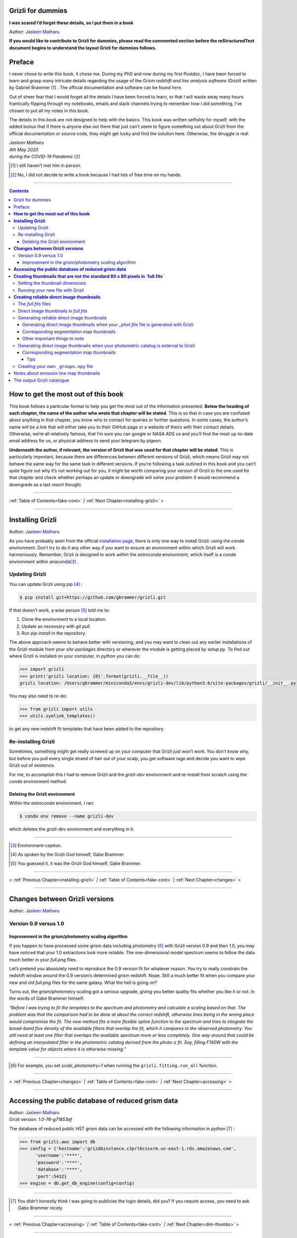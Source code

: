 .. raw:: html

   <!---
   Hello there! If you want to contribute to Grizli for dummies, please follow the
   following format when adding a chapter to the book:

   1. Below the heading of each chapter, the name of the author who wrote that
   chapter is stated. It's more helpful if you can make your name a link to your
   GitHub page or personal website, such that if a reader is confused about
   something written in the chapter, they know how to contact you for further
   questions.

   2. Underneath the Author name for each chapter, please state the Grizli version
   you used for the task explained in that chapter (if relevant). Reasons for doing
   this are explained in Chapter 1 of Grizli for dummies.

   3. Place your footnotes at the end of each chapter.

   4. Again, because Markdown sucks at automatically sorting out your referencing,
   Do not refer to your chapters by their numbered section. For example, rather
   than writing: "Please refer to Chapter 6" or "Please refer to Section 6.3",
   write "Please refer to this chapter" or "Please refer to this section" where
   "this chapter" or "this section" are links to the chapter/section you are
   referencing.

   If you follow the above steps, it will really make the editing process easier
   for me -- thank you!

   Jasleen Matharu 11th June 2020
   -->

Grizli for dummies
==================

**I was scared I’d forget these details, so I put them in a book**

Author: `Jasleen Matharu <https://github.com/jkmatharu>`__

**If you would like to contribute to Grizli for dummies, please read the
commented section before the reStructuredText document begins to understand the
layout Grizli for dummies follows.**

Preface
=======

I never chose to write this book, it chose me. During my PhD and now
during my first Postdoc, I have been forced to learn and grasp many
intricate details regarding the usage of the *Grism redshift and line
analysis software* (Grizli) written by Gabriel Brammer [#]_ . The official
documentation and software can be found
`here <https://grizli.readthedocs.io/en/master/>`__.

Out of sheer fear that I would forget all the details I have been forced
to learn, or that I will waste away many hours frantically flipping
through my notebooks, emails and slack channels trying to remember how I
did something, I’ve chosen to put all my notes in this book.

The details in this book are not designed to help with the basics. This
book was written selfishly for myself, with the added bonus that if
there is anyone else out there that just can’t seem to figure something
out about Grizli from the official documentation or source code, they
might get lucky and find the solution here. Otherwise, the struggle is
real.


| *Jasleen Matharu*
| *4th May 2020*
| *during the COVID-19 Pandemic* [#]_ 

.. [#] I still haven’t met him in person.
.. [#] No, I did not decide to write a book because I had lots of free time
  on my hands.

.. _fake-cont:

--------------


.. contents::


.. _this-book:

**How to get the most out of this book**
====================================

This book follows a particular format to help you get the most out of
the information presented. **Below the heading of each chapter, the name
of the author who wrote that chapter will be stated**. This is so that
in case you are confused about anything in that chapter, you know who to
contact for queries or further questions. In some cases, the author’s
name will be a link that will either take you to their GitHub page or a
website of theirs with their contact details. Otherwise, we’re all
relatively famous, that I’m sure you can google or NASA ADS us and
you’ll find the most up-to-date email address for us, or physical
address to send your telegram by pigeon.

**Underneath the author, if relevant, the version of Grizli that was
used for that chapter will be stated**. This is particularly important,
because there are differences between different versions of Grizli,
which means Grizli may not behave the same way for the same task in
different versions. If you’re following a task outlined in this book and
you can’t quite figure out why it’s not working out for you, it might be
worth comparing your version of Grizli to the one used for that chapter
and check whether perhaps an update or downgrade will solve your problem
(I would recommend a downgrade as a last resort though).

--------------

:ref:`Table of Contents<fake-cont>` `|` :ref:`Next Chapter<installing-grizli>` >

--------------

.. _installing-grizli:

**Installing Grizli**
=================

Author: `Jasleen Matharu <https://github.com/jkmatharu>`__

As you have probably seen from the official `installation
page <https://grizli.readthedocs.io/en/master/grizli/install.html>`__,
there is only one way to install Grizli: using the `conda`
environment. Don’t try to do it any other way if you want to ensure an
environment within which Grizli will work harmoniously. Remember, Grizli
is designed to work *within* the `astroconda` environment, which
itself is a `conda` environment within `anaconda`\ [#]_ .

Updating Grizli
---------------

You can update Grizli using pip [#]_ :

.. code:: bash

		$ pip install git+https://github.com/gbrammer/grizli.git

If that doesn’t work, a wise person [#]_ told me to:

1. Clone the environment to a local location.

2. Update as necessary with `git pull`.

3. Run `pip install` in the repository.

The above approach seems to behave better with versioning, and you may
want to clean out any earlier installations of the Grizli module from
your `site-packages` directory or wherever the module is getting
placed by `setup.py`. To find out where Grizli is installed on your
computer, in `python` you can do:

.. code:: python

		>>> import grizli
		>>> print('grizli location: {0}'.format(grizli.__file__))
		grizli location: /Users/gbrammer/miniconda3/envs/grizli-dev/lib/python3.6/site-packages/grizli/__init__.py

You may also need to re-do:

.. code:: python

       >>> from grizli import utils
       >>> utils.symlink_templates()

to get any new redshift fit templates that have been added to the
repository.

Re-installing Grizli
--------------------

Sometimes, something might get really screwed up on your computer that
Grizli just won’t work. You don’t know why, but before you pull every
single strand of hair out of your scalp, you get software rage and
decide you want to wipe Grizli out of existence.

For me, to accomplish this I had to remove Grizli and the `grizli-dev`
environment and re-install from scratch using the `conda` environment
method.

Deleting the Grizli environment
~~~~~~~~~~~~~~~~~~~~~~~~~~~~~~~

Within the `astroconda` environment, I ran:

.. code:: bash

		$ conda env remove --name grizli-dev

which deletes the `grizli-dev` environment and everything in it.

--------------

.. [#] Environment-ception.
.. [#] As spoken by the Grizli God himself, Gabe Brammer.
.. [#] You guessed it, it was the Grizli God himself, Gabe Brammer.

--------------

< :ref:`Previous Chapter<installing-grizli>` `|` :ref:`Table of Contents<fake-cont>` `|` :ref:`Next Chapter<changes>` >

--------------

.. _changes:

**Changes between Grizli versions**
===================================

Author: `Jasleen Matharu <https://github.com/jkmatharu>`__

Version 0.9 versus 1.0
----------------------

Improvement in the grism/photometry scaling algorithm
~~~~~~~~~~~~~~~~~~~~~~~~~~~~~~~~~~~~~~~~~~~~~~~~~~~~~

If you happen to have processed some grism data including photometry [#]_ 
with Grizli version 0.9 and then 1.0, you may have noticed that your 1.0
extractions look more reliable. The one-dimensional model spectrum seems
to follow the data much better in your `full.png` files.

Let’s pretend you absolutely need to reproduce the 0.9 version fit for
whatever reason. You try to really constrain the redshift window around
the 0.9 version’s determined grism redshift. Nope. Still a much better
fit when you compare your new and old `full.png` files for the same
galaxy. What the hell is going on?

Turns out, the grism/photometry scaling got a serious upgrade, giving
you better quality fits whether you like it or not. In the words of Gabe
Brammer himself:

*"Before I was trying to fit the templates to the spectrum and
photometry and calculate a scaling based on that. The problem was that
the comparison had to be done at about the correct redshift, otherwise
lines being in the wrong place would compromise the fit. The new method
fits a more flexible spline function to the spectrum and tries to
integrate the broad-band flux density of the available filters that
overlap the fit, which it compares to the observed photometry. You still
need at least one filter that overlaps the available spectrum more or
less completely. One way around that could be defining an interpolated
filter in the photometric catalog derived from the photo-z fit. Say,
filling F140W with the template value for objects where it is otherwise
missing."*

--------------

.. [#] For example, you set `scale_photometry=1` when running the ``grizli.fitting.run_all`` function.

--------------

< :ref:`Previous Chapter<changes>` `|` :ref:`Table of Contents<fake-cont>` `|` :ref:`Next Chapter<accessing>` >

--------------

.. _accessing:

**Accessing the public database of reduced grism data**
=======================================================

| Author: `Jasleen Matharu <https://github.com/jkmatharu>`__
| Grizli version: `1.0-76-g71853af`

The database of reduced public HST grism data can be accessed with the
following information in `python` [#]_ :

.. code:: python

	>>> from grizli.aws import db
	>>> config = {'hostname':'grizdbinstance.c3prl6czsxrm.us-east-1.rds.amazonaws.com',
	      'username':'****',
	      'password':'****',
	      'database':'****',
	      'port':5432}
	>>> engine = db.get_db_engine(config=config)

--------------

.. [#] You didn’t honestly think I was going to publicise the login details, did you? If you require access, you need to ask Gabe Brammer nicely.

--------------

< :ref:`Previous Chapter<accessing>` `|` :ref:`Table of Contents<fake-cont>` `|` :ref:`Next Chapter<dim-thumbs>` >

--------------

.. _dim-thumbs

**Creating thumbnails that are not the standard 80 x 80 pixels in `full.fits`**
===============================================================================

| Author: `Jasleen Matharu <https://github.com/jkmatharu>`__
| Grizli version: `1.0-76-g71853af`

In this chapter, I will walk you through how to create thumbnails in
your `full.fits` files with the dimensions of your choice.

If you already have existing `beams.fits` files you’ve generated, you
do not need to recreate them for this task, unless your beams aren’t
tall enough. For reference, I successfully created 189 x 189 pixel
thumbnails from existing beams that were used to create the standard 80
x 80 thumbnails in `full.fits`. What you will need is:

-  To load and initiate the relevant line templates for fitting the line
   fluxes:

   .. code:: python

		>>> templ0 = grizli.utils.load_templates(fwhm=1200, line_complexes=True,
		            stars=False, full_line_list=None,  continuum_list=None,
		            fsps_templates=True)

		>>> templ1 = grizli.utils.load_templates(fwhm=1200, line_complexes=False, stars=False,
		                                 full_line_list=None, continuum_list=None,
		                                 fsps_templates=True)

-  **If you’re including photometry in your fit, do the following steps
   before the above**:

   1. Install `eazy-py <https://github.com/gbrammer/eazy-py>`__ (and
      import it in your `python` script with the line
      ``import eazy``), with the following parameters [#]_ defined in your
      `python` script:

      .. code:: python

                 params = {}
                 params['Z_STEP'] = 0.002
                 params['Z_MAX'] = 4
                 params['TEMPLATES_FILE'] = 'templates/fsps_full/tweak_fsps_QSF_12_v3.param'
                 params['PRIOR_FILTER'] = 205
                 params['MW_EBV'] = {'aegis':0.0066, 'cosmos':0.0148, 'goodss':0.0069, \
                                 'uds':0.0195, 'goodsn':0.0103}['goodsn']

   2. Acquire the `.translate` files for your field.

   3. Define the following parameters [#]_ for your field:

      .. code:: python

                 params['CATALOG_FILE'] = my_photometric_catalogue.cat
                 params['MAIN_OUTPUT_FILE'] = '{0}_3dhst.{1}.eazypy'.format('goodss', 'v4.4')

   4. Create a symlink to your `templates` directory with the
      following lines of `python` code:

      .. code:: python

                 import os
                 eazy.symlink_eazy_inputs(path=os.path.dirname(eazy.__file__)+'/data')

   5. Run the following line of `python` code:

      .. code:: python

                 ez = eazy.photoz.PhotoZ(param_file=None, translate_file=translate_file,
                         zeropoint_file=None, params=params, load_prior=True, load_products=False)

   6. **Then, after loading and initiating your line templates as shown
      in the first bullet point, run**:

      .. code:: python

                 from grizli.pipeline import photoz
                 ep = photoz.EazyPhot(ez, grizli_templates=templ0, zgrid=ez.zgrid)

.. _set-dimensions:

Setting the thumbnail dimensions
--------------------------------

The next line of code I’m going to show you is **the** line of the code.
The line of code that will allow you to fiddle with the properties of
your output thumbnails in `full.fits`. The default setting leads to
thumbnails in `full.fits` with a pixel scale of 0.1" and dimensions of
80 x 80 pixels:

.. code:: python

       pline = {'kernel': 'point', 'pixfrac': 0.2, 'pixscale': 0.1, 'size': 8, 'wcs': None}

Now, for different thumbnail dimensions, all you need to do is change
the value of `size`. With `pixscale=0.1`, an 8" x 8" thumbnail is 80
x 80 pixels. So, for example, if I wanted thumbnails with dimensions 189
x 189 pixels, I would set `size=18.9`.

Running your new fits with Grizli
---------------------------------

If you’re including photometry, then you must first do:

Otherwise...

.. [#] The values shown for the parameters are just examples. They may not
  be relevant to your particular data.
.. [#] The values shown for the parameters are just examples. They may not
  be relevant to your particular data.

--------------

**Creating reliable direct image thumbnails**
=============================================

| Author: `Jasleen Matharu <https://github.com/jkmatharu>`__
| Grizli version: `1.0-76-g71853af` and `1.0.dev1458`


The `full.fits` files
-----------------------

When one has run Grizli from end-to-end, perhaps following the
`Grizli-Pipeline <https://github.com/gbrammer/grizli/blob/master/examples/Grizli-Pipeline.ipynb>`__
notebook, you will find that you will have `root_id.full.fits` files
in your `root/Extractions/` folder. These contain thumbnails of the
direct images, emission line maps and associated contamination, weight [#]_ ,
PSFs and segmentation maps for the source in the field = `root` with
Object ID = `id`. These have been designed to work with
`GALFIT <https://users.obs.carnegiescience.edu/peng/work/galfit/galfit.html>`__.

.. _direct-image-full:

Direct image thumbnails in `full.fits`
----------------------------------------

Note, the direct image thumbnails in `full.fits` are in units of
electrons per second, but the emission line map thumbnails are in units
of 10\ :sup:`-17` ergs s\ :sup:`-1` cm\ :sup:`-2`. To convert the direct image thumbnails to the
same units as the emission line maps, you need the relevant `PHOTPLAM`
and `PHOTFLAM` values. These can be found as keywords in the header of
the direct image thumbnail extension (`DSCI`) in `full.fits`. If
not, this `StScI
website <https://www.stsci.edu/hst/instrumentation/wfc3/data-analysis/photometric-calibration/ir-photometric-calibration>`__
tabulates the values for the relevant HST filters.

**If you are conducting a study where you need to directly compare the
direct image thumbnails to the emission line map thumbnails, you cannot
use the direct image thumbnails in the** `root_id.full.fits` **files**.
This is because the direct images have been “blotted” [#]_ from the full
mosaic without accounting for the correct variance of the parent image.
The most reliable direct images can be generated by:

"*drizzling them from the original direct image FLTs to the same WCS and
with the same drizzle parameters used to generate the line map. The*
``grizli.aws.aws_drizzler.drizzle_images`` *function can help with
this."* [#]_ 

The above is not as straightforward as the author of this chapter
thought.

Generating reliable direct image thumbnails
-------------------------------------------

.. _with-phot:

Generating direct image thumbnails when your `_phot.fits` file is generated with Grizli
~~~~~~~~~~~~~~~~~~~~~~~~~~~~~~~~~~~~~~~~~~~~~~~~~~~~~~~~~~~~~~~~~~~~~~~~~~~~~~~~~~~~~~~~~

To accomplish this monumental task, you will need to run the
``auto_script.make_rgb_thumbnails`` function in the `root/Prep/`
directory and you will need the following files in your `root/Prep/`
directory for it to work:

-  The necessary [#]_ `flt.fits` [#]_ files in the `root/Prep/` directory.
   **If you are not sure about this, please check how you queried the
   HST archive when doing your Grizli extractions. For the most reliable
   direct image thumbnails, you need ALL the available** `flt.fits`
   **files available for your field, not necessarily those pertaining to
   your proposal ID (especially for well-studied fields such as those in
   3D-HST/CANDELS). If you know you’ve added new** `flt.fits` **files
   since doing your Grizli run, you need to generate a new**
   `root_groups.npy` **file — read** :ref:`this section <create-groups-file>` **NOW.**

-  The `root_phot.fits` file in the `root/Prep/` directory.

-  The `root_visits.npy` file in the `root/Prep/` directory.

-  The `root-ir_seg.fits` file to be in your `root/Prep/` directory
   (if you want a corresponding segmentation map thumbnail to be
   generated).

Reliable direct image thumbnails can be created with the function
``auto_script.make_rgb_thumbnails``. An example of its usage can be seen
in `In [40]:` of the
`Grizli-Pipeline <https://github.com/gbrammer/grizli/blob/master/examples/Grizli-Pipeline.ipynb>`__
notebook. For a given field (or `root`), you will need to run this
function in the `root/Prep/` directory. If you set the keyword
`use_line_wcs = True`, the function will look in `root/Extractions/`
for the `full.fits` files associated with the object IDs you request
and match the WCS and drizzle parameters of the thumbnails to those of
the `LINE` extensions. Also, set the keyword `skip = False` if the
function doesn’t do anything, since `skip = True` will skip over objects
where a `root_id.thumb.fits` file already exists. The
`root_id.thumb.fits` files will be saved in the `root/Prep/`
directory.

For example, to make a single thumbnail for one of the objects in the
`Grizli-Pipeline <https://github.com/gbrammer/grizli/blob/master/examples/Grizli-Pipeline.ipynb>`__
demo, run:

.. code: python
	auto_script.make_rgb_thumbnails(root=‘j033216m2743’, ids=[424], use_line_wcs=True) [#]_ 

However, the story does not end there.

Corresponding segmentation map thumbnails
~~~~~~~~~~~~~~~~~~~~~~~~~~~~~~~~~~~~~~~~~

You may suddenly realise you need corresponding segmentation maps for
your newly-generated direct image thumbnails [#]_ . Have no fear, you can
generate them when you run ``auto_script.make_rgb_thumbnails`` as
explained above, but you need to set the keyword
`make_segmentation_figure=True`. For a segmentation map to be
successfully generated, you need the `root-ir_seg.fits` file to be in
your `root/Prep/` directory.

Other important things to note
~~~~~~~~~~~~~~~~~~~~~~~~~~~~~~

-  By default, the `min_filters` keyword is set to `2`. Sometimes,
   you only have imaging for the object in one filter. So if you want
   ``auto_script.make_rgb_thumbnails`` to work in that instance, you’ll
   need to explicitly set `min_filters = 1`.

.. _without-phot:

Generating direct image thumbnails when your photometric catalog is external to Grizli
---------------------------------------------------------------------------------------

To accomplish this task, you will need to run the
``grizli.aws.aws_drizzler.drizzle_images`` in your `root/Prep/`
directory and you will need the following files for it to work:

-  The necessary [#]_ `flt.fits` [#]_ files in the `root/Prep/` directory.

-  The `_groups.npy` file in your `root/Prep/` directory.

-  The segmentation map for your field in the `root/Prep/` directory
   (if you want a corresponding segmentation map thumbnail).

-  The photometric catalog for your field, **with the Object ID column
   named as** `'number'` [#]_ (if you want a corresponding segmentation
   map thumbnail).

The method to create reliable direct image thumbnails outlined in :ref:`the
previous sub-section <with-phot>` will only work if you used a
photometric catalog that was generated by Grizli (a `root_phot.fits`
file in your `root/Prep/` directory) throughout your reduction
process. If this is not the case, then you my friend, are in a bit of a
pickle [#]_ .

No you’re not. You have another option. In certain cases, you will not
need Grizli to generate a photometric catalog, because you’re working on
a well-studied field which already has a much more complete, external
photometric catalog. You may think “Aw, heck. Let me just use Grizli to
create it anyway." **No. Stop.** For well-studied fields such as those
part of CANDELS and/or 3D-HST – or any other field that has obtained HST
imaging external to grism programs – this may be problematic. It all
depends on how you queried the HST archive when you ran Grizli on your
dataset (look at the section”Query the HST archive" on `In [5]:` of
the
`Grizli-Pipeline <https://github.com/gbrammer/grizli/blob/master/examples/Grizli-Pipeline.ipynb>`__
notebook.). Did you just extract the data based on your Proposal ID? Did
you use the overlap query and if you did, did you make sure you obtained
ALL the possible relevant imaging for your objects of interest? If you
did not query the HST archive for ALL the relevant HST imaging for your
targets in existence, then the mosaics Grizli will construct from these
– on which Grizli runs SExtractor to generate its `root_phot.fits`
file – will be incomplete. You need to query the HST archive again,
making sure to download ALL the necessary `flt.fits` files
corresponding to the filter you want the direct image to be in. Then,
you can either:

1. Use Grizli to generate a new `root_phot.fits` file, or

2. Use an existing photometric catalog (if it exists).

Well don’t just stare at me, hoping I’ll make the decision for you. I’m
now going to explain how you can generate reliable direct image
thumbnails using an existing photometric catalog, assuming you have now
downloaded all the relevant `flt.fits` files you need **and have
generated your** `_groups.npy` **file. If not, go read** :ref:`this section <create-groups-file>` **now.** You can join me back here
afterwards.

When you have an existing photometric catalog, it is best to by-pass the
whole process of constructing the `root_phot.fits` file with Grizli
and run the ``grizli.aws.aws_drizzler.drizzle_images``\ [#]_ function by
hand.

So, "how do I run this function?!", I hear you scream. Below I show you
how I call the function:

.. code:: python

   from grizli.aws import aws_drizzler

   new_thumbnail=aws_drizzler.drizzle_images(label=label_name, ra=RA, dec=DEC, master=field,
                   single_output=True, make_segmentation_figure=False, pixscale=0.1,
                   pixfrac=0.2, size=18.9, filters=['f105w'], remove=False, include_ir_psf=True)

-  `label_name` is the name of the output files you want. For me it
   was the `field` name followed by the Object ID number. e.g.
   `‘ERSPRIME_42362’`. But you can set this to whatever you fancy.

-  `field` is just the field name, for me it was `‘ERSPRIME’`.
   Again, as far as I can see, the user can set this to whatever they
   want.

-  No idea what `single_output` is [#]_ .

-  Now, it may seem strange to you that I set
   `make_segmentation_figure = False`. I want to generate segmentation
   map thumbnails, but when I set this to `True`, my segmentation map
   thumbnails were not generated. This is because Grizli tries to find
   the segmentation map in the cloud and not the local directory. I
   explain in :ref:`this subsection <without-phot-seg>` how to
   generate the segmentation map thumbnail when your segmentation map is
   in your local directory.

-  The `pixscale`, `pixfrac` and `size` arguments are the ones you
   need to be careful about here. In the instance where you have a
   photometric catalog generated by Grizli (see :ref:`this
   section <with-phot>`), these arguments were taken care of for
   you because you ran that function on the `full.fits` files and
   could just set the argument `use_line_wcs = True`. The function
   would then just use the drizzle parameters of the `LINE` extensions
   in `full.fits` and generate direct image thumbnails with these
   drizzle parameters. Not here. **Here you need to make sure you are
   setting the correct drizzle parameters**. If you are not sure what
   these are, you should look back at (or find out) the value of these
   parameters when you generated your `full.fits` files (for an
   example, see :ref:`this section <set-dimensions>`). Alternatively, you
   should be able to find `PIXFRAC` and `PIXASEC` keywords in the
   headers of almost all the extensions in `full.fits`. Similarly to
   get the size, just multiply the value for `NAXIS1` in the header by
   the `PIXASEC`.

-  You can specify which `filters` you want direct images for. If you
   don’t specify this, the function will generate direct image
   thumbnails in all filters available for that object, which means you
   need to make sure ALL the `flt.fits` file for that object/field are
   present in your `root/Prep/` directory. Otherwise, you will only
   need the ones corresponding to the filter you specify.

-  If `remove = True`, the function will delete the `flt.fits` files
   it uses after it has run.

-  If you would like a corresponding PSF thumbnail, you should set
   `include_ir_psf = True`. [#]_ 

.. _without-phot-seg:

Corresponding segmentation map thumbnails
~~~~~~~~~~~~~~~~~~~~~~~~~~~~~~~~~~~~~~~~~

As mentioned in the :ref:`above section <without-phot>`, setting
`make_segmentation_figure = True`` when running the function
``grizli.aws.aws_drizzler.drizzle_images` did not generate a
segmentation map thumbnail for me. To generate my segmentation map
thumbnails, I ran the function
``grizli.aws.aws_drizzler.segmentation_figure`` *after* I ran
``grizli.aws.aws_drizzler.drizzle_images``, like so:

.. code:: python

       segmap = aws_drizzler.segmentation_figure(label_name, cat_phot, seg_file)

-  `cat_phot` is your photometric catalog. Remember, **for your
   segmentation map thumbnail to be generated, the Object ID column
   needs to have the title** `number` [#]_ .

-  `seg_file` is the filename of your segmentation map `.fits` file.
   I put this file in my `root/Prep/` directory.

Tips
^^^^

| For me, after generating the relevant files, the functions
  ``grizli.aws.aws_drizzler.drizzle_images`` and
| ``grizli.aws.aws_drizzler.segmentation_figure`` would sometimes break.
  This breaking was unrelated to the generation of the relevant
  thumbnails. So to ensure the functions ran on my entire sample in my
  code, I used the python ``try`` and ``except`` conditions like so:

::

       flag=False
       try:
           new_thumbnail = aws_drizzler.drizzle_images(label=label_name, ra=RA, dec=DEC,
                                        master=field, single_output=True,
                                        make_segmentation_figure=False,
                                        pixscale=0.1, pixfrac=0.2, size=18.9, 
                                        filters=['f105w'],
                                        remove=False, include_ir_psf=True)

       except:
           flag=True

       flag=False

       try:
           segmap = aws_drizzler.segmentation_figure(label_name, cat_phot, seg_file)
       except:
           flag=True



.. _create-groups-file:

Creating your own ``_groups.npy`` file
--------------------------------------

If you are working on a well-studied field, like, I don’t know, maybe
one of the 3D-HST/CANDELS fields [#]_ , you may need to generate a new
`_groups.npy` file to obtain the most reliable direct image
thumbnails. This all depends on how you queried the HST archive for your
Grizli run (look at the section "Query the HST archive" on `In [5]:`
of the
`Grizli-Pipeline <https://github.com/gbrammer/grizli/blob/master/examples/Grizli-Pipeline.ipynb>`__
notebook.). Did you just extract the data based on your Proposal ID? Did
you use the overlap query and if you did, did you make sure you obtained
ALL the possible relevant imaging for your objects of interest? **The
instructions in**\ :ref:`this chapter <with-phot>`__\ **implicitly
assume that if your** `_phot.fits` **file was generated with Grizli, it
was generated using all the HST imaging available for that field in that
filter.** This may not be the case, so I implore you, for what feels
like the millionth time, to go back and check you have all the necessary
`_flt.fits` files in existence for the filter within which you want to
create reliable direct image postage stamps. If you are using the method
outlined in :ref:`this chapter <with-phot>` to create your reliable
direct image postage stamps, as far as I am aware, the `_groups.npy`
can be used interchangeably with the `_visits.npy` file. So if you
have to generate a new `_groups.npy` file (as is about to be
explained), you should be able to use it instead of the `_visits.npy`
file. Just make sure you get rid of the old file, or move it into a
different directory.

Once you have downloaded all the necessary `_flt.fits` files, the
`python` function below [#]_ will generate your new `_groups.npy` in
the local directory, with an example at the end of how to call it:

::

   import os
   import numpy as np

   field = 'my_beautiful_fieldname'

   def make_local_groups(path_to_flt='./', verbose=True, output_file='local_filter_groups.npy'):
       """
       Make a "groups" dictionary with lists of FLT exposures separated by
       filter.
       """
       import glob

       import astropy.io.fits as pyfits
       import astropy.wcs as pywcs

       from shapely.geometry import Polygon

       from grizli import utils

       # FLT files
       files = glob.glob(os.path.join(path_to_flt, '*fl[tc].fits'))
       files.sort()

       groups = {}
       for file in files:

           im = pyfits.open(file)

           # THE FOLLOWING LINE NEEDS TO HAVE .LOWER() AT THE END OTHERWISE
           # THE RESULTING FILE WON'T WORK
           filt = utils.get_hst_filter(im[0].header).lower()

           # UVIS
           if ('_flc' in file) & os.path.basename(file).startswith('i'):
               filt += 'U'

           if filt not in groups:
               groups[filt] = {}
               groups[filt]['filter'] = filt
               groups[filt]['files'] = []
               groups[filt]['footprints'] = []
               groups[filt]['awspath'] = []

           fpi = None
           for i in [1,2]:
               if ('SCI',i) in im:
                   wcs = pywcs.WCS(im['SCI',i].header, fobj=im)
                   if fpi is None:
                       fpi = Polygon(wcs.calc_footprint())
                   else:
                       fpi = fpi.union(Polygon(wcs.calc_footprint()))

           groups[filt]['files'].append(file)
           groups[filt]['footprints'].append(fpi)
           groups[filt]['awspath'].append(None)

           if verbose:
               cosd = np.cos(wcs.wcs.crval[1]/180*np.pi)
               print('{0} {1:>7} {2:.1f}'.format(file, filt, fpi.area*cosd*3600))

       if output_file is not None:
           np.save(output_file, [groups])

       return groups


   new_group_file = make_local_groups(path_to_flt='', verbose=True, 
                                      output_file=field+'_filter_groups.npy')

Obviously change the default field name otherwise you’re going to look
like a right idiot.


.. [#] The `DWHT` and `LINEWHT` extensions are indeed inverse variance
  maps, where σ = 1 / √weight. σ can be used as a sigma image with
  GALFIT.
.. [#] Going from the *undistorted* mosaic to a distorted mosaic is
  “blotting”. Going in the opposite direction is “drizzling”. The
  individual images that get spat out of the Telescope are drizzled to
  some tangent point, leading to an undistorted mosaic. In
  `full.fits`, the `DSCI` image you see has been taken from the
  undistorted mosaic and put back into a distorted frame. So basically,
  the pixel positions (and probably the pixel values) in the `DSCI`
  `full.fits` extension are not reliable. Still don’t understand? Well
  don’t shoot the messenger.
.. [#] As spoken by the Grizli God himself, Gabe Brammer.
.. [#] At least the ones corresponding to the filter for which you want
  direct image thumbnail for. Note, in older (before ~May 2020) versions
  of Grizli, you would have needed ALL the `flt.fits` files for a
  particular field, otherwise the code would break.
.. [#] These files contain images of each HST pointing/exposure.
.. [#] As spoken by the Grizli God himself, Gabe Brammer.
.. [#] This most definitely was not me.
.. [#] You only need the `flt.fits` files corresponding to the filter you
  want the direct image to be in.
.. [#] These files contain images of each HST pointing/exposure.
.. [#] Otherwise the segmentation map thumbnail will not be generated.
  It’s just the way of the code, deal with it.
.. [#] No, not a `python` pickle.
.. [#] So that’s what Gabe meant in :ref:`this
  section <direct-image-full>`!
.. [#] A reminder that this book wasn’t written by people who wrote
  Grizli.
.. [#] If a PSF thumbnail is not generated, check you have the relevant
  PSF files in your `grizli/CONF` directory and can open them. For
  example, when generating F105W reliable direct image thumbnails, I
  needed to be able to open the file `PSFSTD_WFC3IR_F105W.fits`. Mine
  for some reason was corrupt :( .
.. [#] Otherwise the segmentation map thumbnail will not be generated.
  It’s just the way of the code, deal with it.
.. [#] This most definitely did not happen to me.
.. [#] As generously given to me (and then adapted by me) by our Grizli
  God, Gabe Brammer.

--------------

Notes about emission line map thumbnails
========================================

| Author: `Jasleen Matharu <https://github.com/jkmatharu>`__
| Grizli version: `1.0-76-g71853af`

-  Pixel values are in units of 10\ :sup:`-17` ergs s\ :sup:`-1` cm\ :sup:`-2`.

-  You do not need to apply the associated contamination maps to them –
   the `CONTAM` maps just show you where the contamination is. The
   contamination has already been removed [#]_ from the `LINE` extensions.

.. [#] If there is residual contamination left in the `LINE` extension, this means Grizli failed to remove it. You may have to apply your own contamination removal techniques or if possible, see if you can use the associated `CONTAM` map to mask the problematic regions.

--------------

The output Grizli catalogue [#]_ 
================================

Author: `Jasleen Matharu <https://github.com/jkmatharu>`__

-  `ew50_Ha` is the median of the Hα equivalent width Probability
   Density Function (PDF).

-  `ewhw_Ha` is the "half-width", so something like the 1σ uncertainty
   on `ew50_Ha`.

Grizli does not fit for resolved lines in the grism spectra, so there is
no parameter for the velocity line width. For all but broad-line AGN
(approximately ≥ 1000 km s\ :sup:`-1`), the lines are unresolved [#]_ .

.. [#] Yes, I am British. The word 'catalogue' does not end at the 'g', obviously \*eye roll\*.  
.. [#] All of the above, as said by the Grizli God himself, Gabe Brammer.


